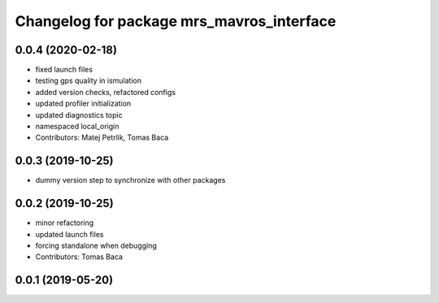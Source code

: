 ^^^^^^^^^^^^^^^^^^^^^^^^^^^^^^^^^^^^^^^^^^
Changelog for package mrs_mavros_interface
^^^^^^^^^^^^^^^^^^^^^^^^^^^^^^^^^^^^^^^^^^

0.0.4 (2020-02-18)
------------------
* fixed launch files
* testing gps quality in ismulation
* added version checks, refactored configs
* updated profiler initialization
* updated diagnostics topic
* namespaced local_origin
* Contributors: Matej Petrlik, Tomas Baca

0.0.3 (2019-10-25)
------------------

* dummy version step to synchronize with other packages

0.0.2 (2019-10-25)
------------------
* minor refactoring
* updated launch files
* forcing standalone when debugging
* Contributors: Tomas Baca

0.0.1 (2019-05-20)
------------------
